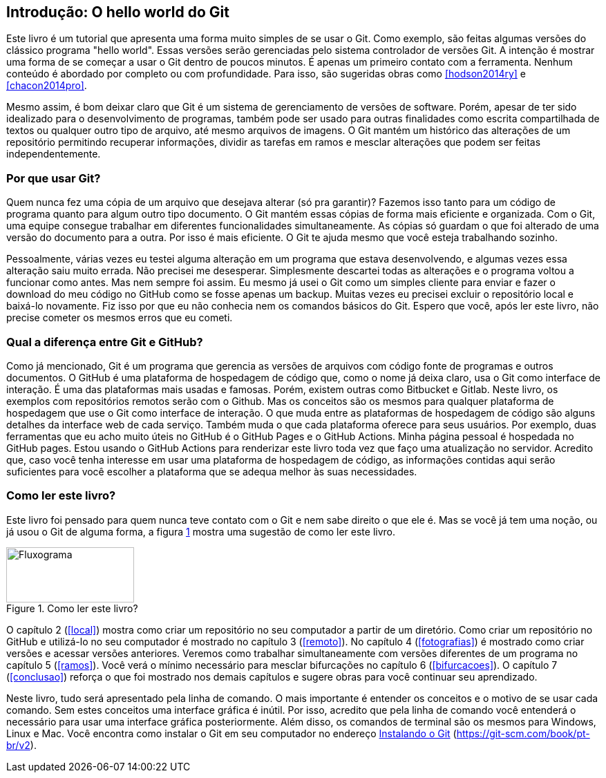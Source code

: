 :imagesdir: ./images
[#intro]
== Introdução: O hello world do Git

Este livro é um tutorial que
apresenta uma forma muito simples de se usar o Git.
Como exemplo, são feitas algumas versões do clássico programa "hello world". 
Essas versões serão gerenciadas pelo sistema 
controlador de versões Git.
A intenção é mostrar uma forma de se começar a usar o Git  
dentro de poucos minutos. É apenas um primeiro contato com a ferramenta.
Nenhum conteúdo é abordado por completo ou com profundidade.
Para isso, são sugeridas obras como <<hodson2014ry>> e 
<<chacon2014pro>>.

Mesmo assim, é bom deixar claro que Git é um sistema de
gerenciamento de versões de software.
Porém, apesar de ter sido idealizado para o desenvolvimento
de programas, também pode ser usado para outras finalidades
como escrita compartilhada de textos ou qualquer outro tipo de arquivo,
até mesmo arquivos de imagens.
O Git mantém um histórico das alterações de um repositório 
permitindo recuperar informações, dividir as tarefas em ramos
e mesclar alterações que podem ser feitas independentemente.

=== Por que usar Git?

Quem nunca fez uma cópia de um arquivo que 
desejava alterar (só pra garantir)? Fazemos isso
tanto para um código de programa quanto
para algum outro tipo documento.
O Git mantém essas cópias de forma mais eficiente e organizada.
Com o Git, uma equipe consegue trabalhar em diferentes 
funcionalidades simultaneamente.
As cópias só guardam o que foi alterado de
uma versão do documento para a outra. 
Por isso é mais eficiente.
O Git te ajuda mesmo que você esteja trabalhando
sozinho.

Pessoalmente, várias vezes eu testei alguma alteração 
em um programa que estava desenvolvendo, e algumas vezes 
essa alteração saiu muito errada. Não precisei me desesperar.
Simplesmente descartei todas as alterações e o programa 
voltou a funcionar como antes.
Mas nem sempre foi assim. Eu mesmo já usei o Git como um simples
cliente para enviar e fazer o download do meu código no
GitHub como se fosse apenas um backup.
Muitas vezes eu precisei excluir o repositório local e 
baixá-lo novamente. 
Fiz isso por que eu não conhecia nem 
os comandos básicos do Git. 
Espero que você, após ler este livro, não precise
cometer os mesmos erros que eu cometi.

===  Qual a diferença entre Git e GitHub?

Como já mencionado, Git é um programa que gerencia as versões de arquivos com código fonte de programas e outros documentos.
O GitHub é uma plataforma de hospedagem de código que,
como o nome já deixa claro, usa o Git
como interface de interação.
É uma das plataformas mais usadas e famosas. 
Porém, existem outras como Bitbucket e Gitlab.
Neste livro, os exemplos com repositórios remotos serão
com o Github. Mas os conceitos são os mesmos para 
qualquer plataforma de hospedagem que use o Git como
interface de interação.
O que muda entre as plataformas de hospedagem de código
são alguns detalhes da interface web de cada serviço.
Também muda o que cada plataforma oferece para seus usuários.
Por exemplo,
duas ferramentas que eu acho muito úteis no GitHub é o 
GitHub Pages e o GitHub Actions.
Minha página pessoal é hospedada no GitHub pages.
Estou usando o GitHub Actions para renderizar este livro
toda vez que faço uma atualização no servidor.
Acredito que, caso você tenha interesse em usar uma plataforma 
de hospedagem de código, as informações contidas aqui serão
suficientes para você escolher a plataforma que se adequa
melhor às suas necessidades.

=== Como ler este livro?

Este livro foi pensado para quem nunca teve contato com
o Git e nem sabe direito o que ele é.
Mas se você já tem uma noção, ou já usou o Git de alguma 
forma, a figura <<fig:ler>> mostra uma sugestão de como ler este livro.

.Como ler este livro?
[[fig:ler, {counter:reffg}]]
image::lerestelivro.png[Fluxograma,185,80,align=center]

O capítulo 2 (<<#local>>) mostra como criar um repositório no 
seu computador a partir de um diretório.
Como criar um repositório no GitHub e utilizá-lo no seu 
computador é mostrado no capítulo 3 (<<#remoto>>).
No capítulo 4 (<<#fotografias>>) é mostrado como criar versões 
e acessar versões anteriores.
Veremos como trabalhar simultaneamente com versões diferentes
de um programa no capítulo 5 (<<#ramos>>).
Você verá o mínimo necessário para mesclar bifurcações no 
capítulo 6 (<<#bifurcacoes>>).
O capítulo 7 (<<#conclusao>>) reforça o que foi mostrado nos 
demais capítulos e sugere obras para você continuar seu 
aprendizado.

Neste livro, tudo será apresentado pela linha de comando.
O mais importante é entender os conceitos e o motivo de se usar 
cada comando. Sem estes conceitos uma interface gráfica é
inútil. Por isso, acredito que pela linha de comando você 
entenderá o necessário para usar uma interface gráfica 
posteriormente.
Além disso, os comandos de terminal são os mesmos para 
Windows, Linux e Mac.
Você encontra como instalar o Git em seu computador no endereço
https://git-scm.com/book/pt-br/v2/Come%C3%A7ando-Instalando-o-Git[Instalando o Git] (https://git-scm.com/book/pt-br/v2).
